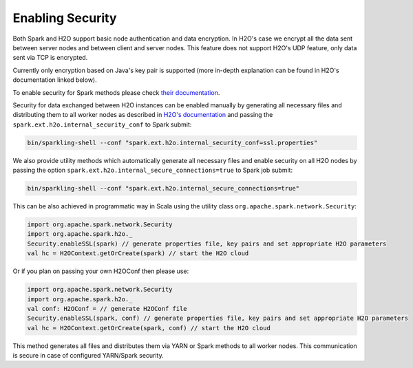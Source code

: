 Enabling Security
-----------------

Both Spark and H2O support basic node authentication and data
encryption. In H2O's case we encrypt all the data sent between server
nodes and between client and server nodes. This feature does not support
H2O's UDP feature, only data sent via TCP is encrypted.

Currently only encryption based on Java's key pair is supported (more
in-depth explanation can be found in H2O's documentation linked below).

To enable security for Spark methods please check `their
documentation <http://spark.apache.org/docs/latest/security.html>`__.

Security for data exchanged between H2O instances can be enabled
manually by generating all necessary files and distributing them to all
worker nodes as described in `H2O's
documentation <https://github.com/h2oai/h2o-3/blob/master/h2o-docs/src/product/security.rst#ssl-internode-security>`__
and passing the ``spark.ext.h2o.internal_security_conf`` to Spark
submit:

.. code:: shell

    bin/sparkling-shell --conf "spark.ext.h2o.internal_security_conf=ssl.properties"

We also provide utility methods which automatically generate all
necessary files and enable security on all H2O nodes by passing the 
option ``spark.ext.h2o.internal_secure_connections=true`` to Spark job submit:

.. code:: shell

    bin/sparkling-shell --conf "spark.ext.h2o.internal_secure_connections=true"

This can be also achieved in programmatic way in Scala using the utility class
``org.apache.spark.network.Security``:

.. code:: scala

    import org.apache.spark.network.Security
    import org.apache.spark.h2o._
    Security.enableSSL(spark) // generate properties file, key pairs and set appropriate H2O parameters
    val hc = H2OContext.getOrCreate(spark) // start the H2O cloud

Or if you plan on passing your own H2OConf then please use:

.. code:: scala

    import org.apache.spark.network.Security
    import org.apache.spark.h2o._
    val conf: H2OConf = // generate H2OConf file
    Security.enableSSL(spark, conf) // generate properties file, key pairs and set appropriate H2O parameters
    val hc = H2OContext.getOrCreate(spark, conf) // start the H2O cloud

This method generates all files and distributes them via YARN or
Spark methods to all worker nodes. This communication is secure in case of configured YARN/Spark security.
